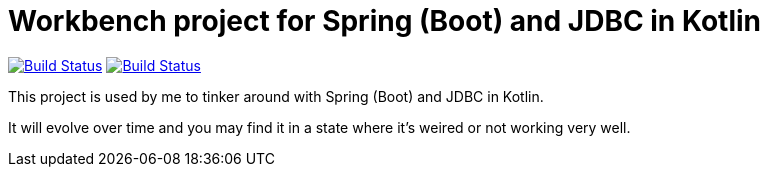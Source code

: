= Workbench project for Spring (Boot) and JDBC in Kotlin

image:https://travis-ci.org/roamingthings/kotlin-spring-jdbc-workbench.svg?branch=master["Build Status", link="https://travis-ci.org/roamingthings/kotlin-spring-jdbc-workbench"]
image:https://circleci.com/gh/roamingthings/kotlin-spring-jdbc-workbench.png["Build Status", link="https://circleci.com/gh/roamingthings/kotlin-spring-jdbc-workbench"]

This project is used by me to tinker around with Spring (Boot) and JDBC in Kotlin.

It will evolve over time and you may find it in a state where it's weired or not working very well.

